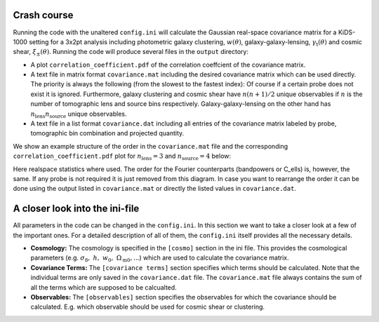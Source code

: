 Crash course
============
Running the code with the unaltered ``config.ini`` will calculate the Gaussian real-space covariance matrix for a KiDS-1000 setting for a 3x2pt analysis
including photometric galaxy clustering, :math:`w(\theta)`, galaxy-galaxy-lensing, :math:`\gamma_\mathrm{t}(\theta)` and cosmic shear, 
:math:`\xi_{\pm}(\theta)`. Running the code will produce several files in the ``output`` directory:

- A plot ``correlation_coefficient.pdf`` of the correlation coeffcient of the covariance matrix.
- A text file in matrix format ``covariance.mat`` including the desired covariance matrix which can be used directly. The priority is always the following (from the slowest to the fastest index):
  Of course if a certain probe does not exist it is ignored. Furthermore, galaxy clustering and cosmic shear have :math:`n(n+1)/2` unique observables if :math:`n` is the number of tomographic lens and 
  source bins respectively. Galaxy-galaxy-lensing on the other hand has :math:`n_\mathrm{lens}n_\mathrm{source}` unique observables.
- A text file in a list format ``covariance.dat`` including all entries of the covariance matrix labeled by probe, tomographic bin combination and projected quantity.

We show an example structure of the order in the ``covariance.mat`` file and the corresponding ``correlation_coefficient.pdf`` plot for :math:`n_\mathrm{lens}=3` and :math:`n_\mathrm{source}=4` below:

.. image:: output_example.jpeg
   :width: 700

Here realspace statistics where used. The order for the Fourier counterparts (bandpowers or C_ells) is, however, the same. If any probe is not required it is just removed from this diagram. In case you want
to rearrange the order it can be done using the output listed in ``covariance.mat`` or directly the listed values in ``covariance.dat``.

A closer look into the ini-file
===============================
All parameters in the code can be changed in the ``config.ini``. In this section we want to take a closer look at a few of the important ones. For a detailed description of all of them, the ``config.ini`` itself
provides all the necessary details.

- **Cosmology:** The cosmology is specified in the ``[cosmo]`` section in the ini file. This provides the cosmological parameters (e.g. :math:`\sigma_8,\;h,\;w_0,\;\Omega_{\mathrm{m}0}, ...`) which are used to calculate the covariance matrix.
- **Covariance Terms:** The ``[covariance terms]`` section specifies which terms should be calculated. Note that the individual terms are only saved in the ``covariance.dat`` file. The ``covariance.mat`` file always contains the sum of all the terms which are supposed to be calcualted.
- **Observables:** The ``[observables]`` section specifies the observables for which the covariance should be calculated. E.g. which observable should be used for cosmic shear or clustering.